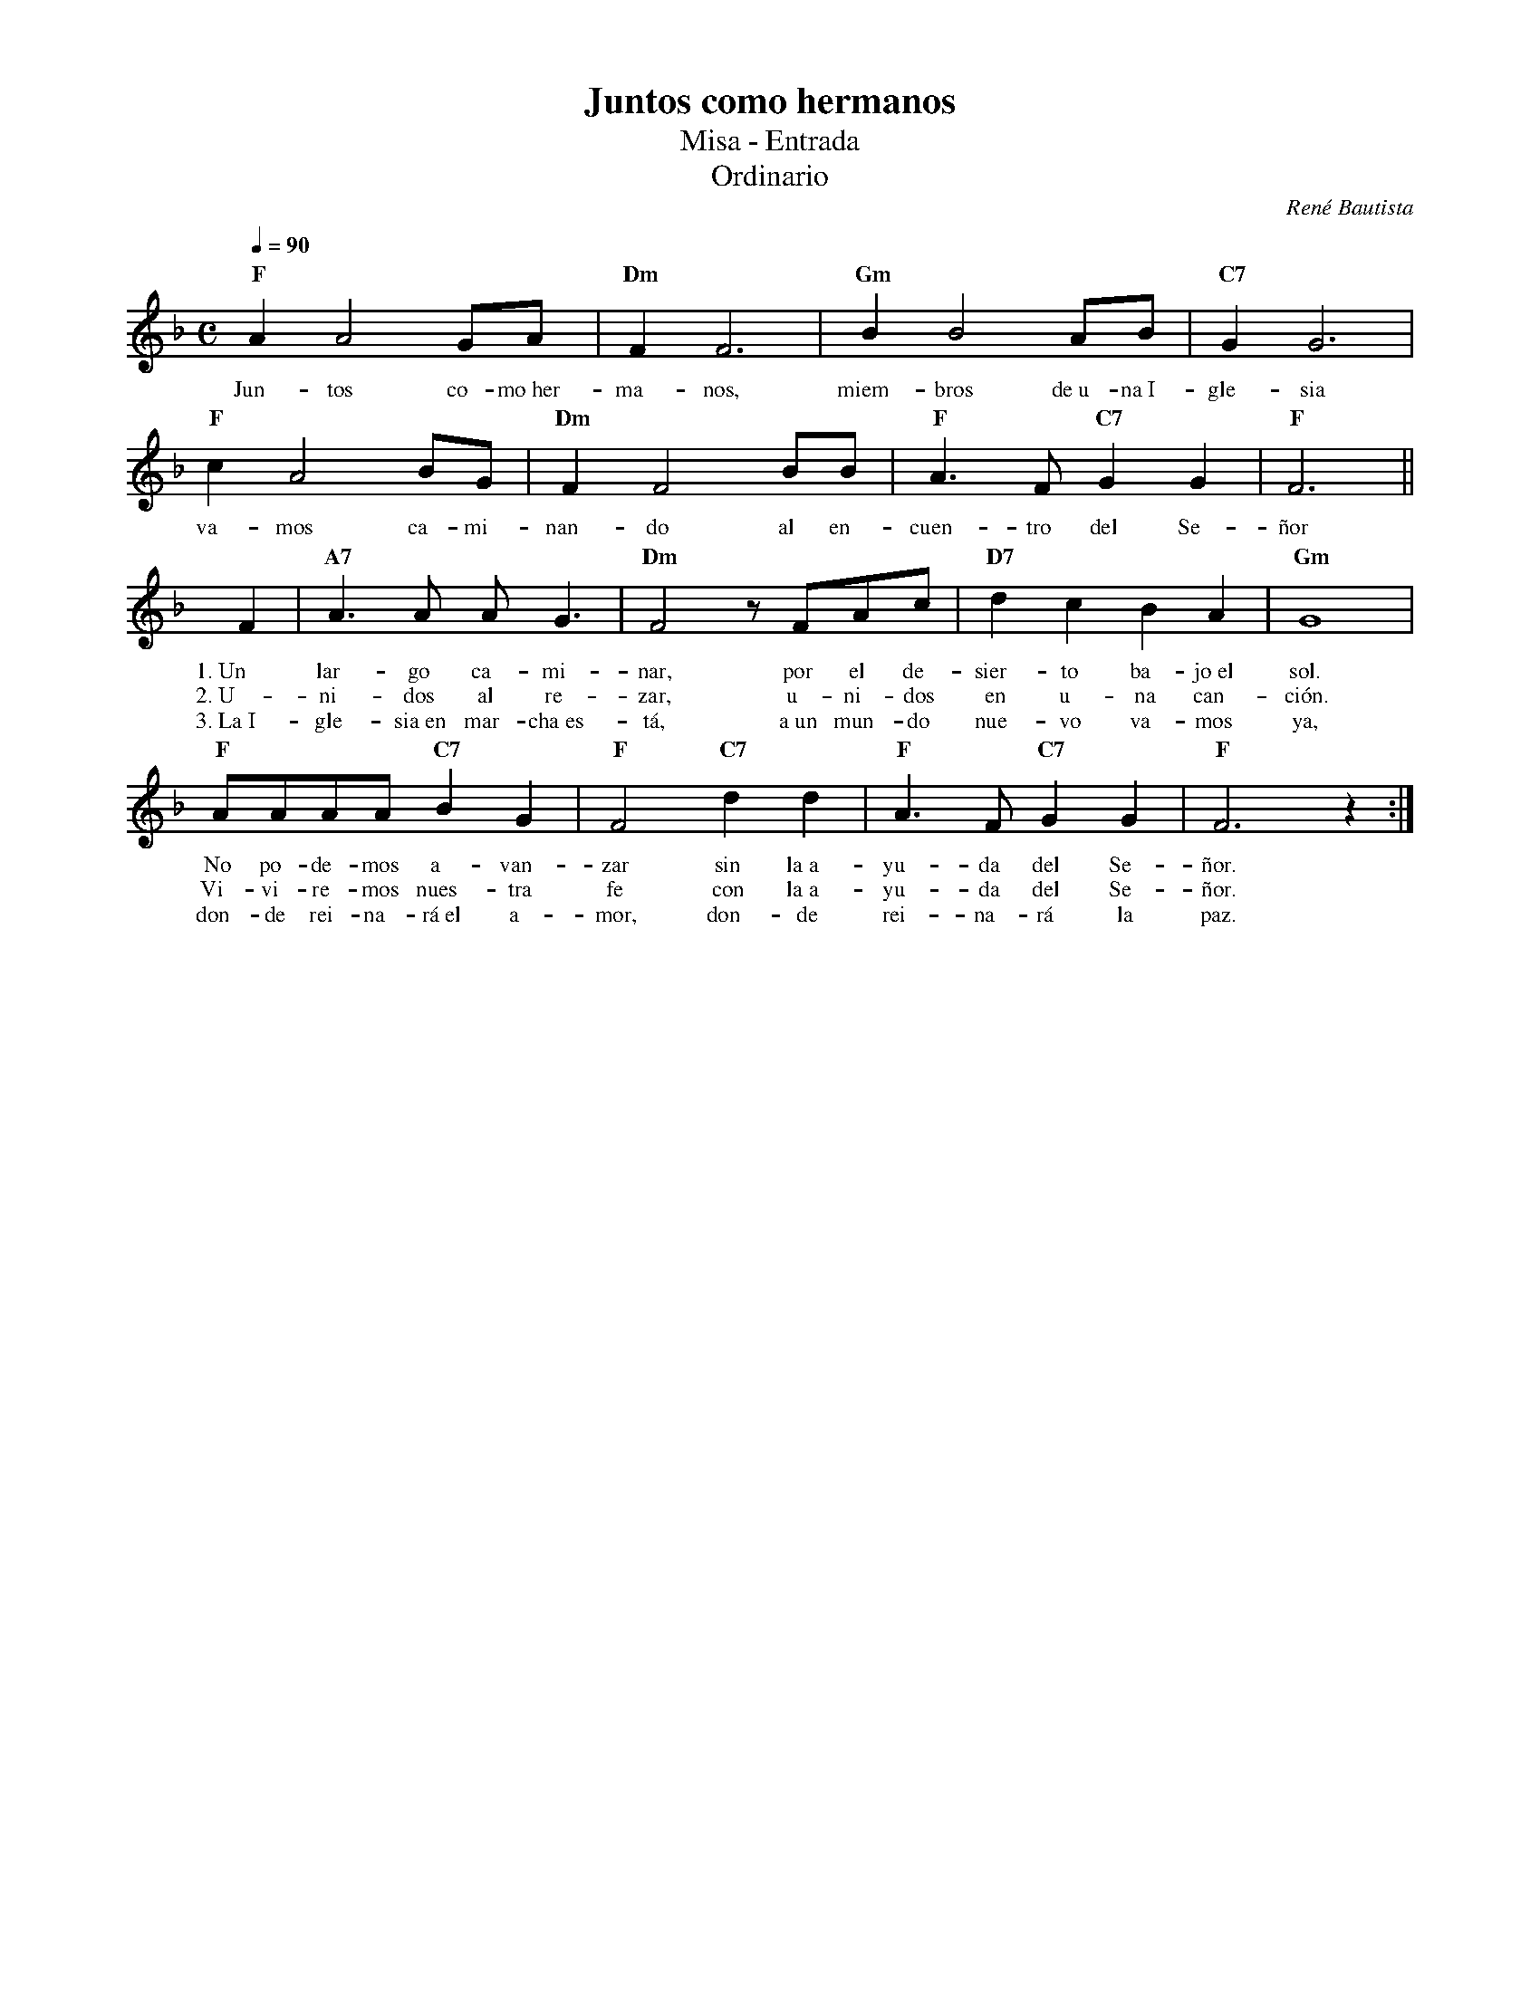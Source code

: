 %abc-2.2
%%MIDI program 74
%%topspace 0
%%composerspace 0
%%titlefont RomanBold 20
%%vocalfont Roman 12
%%composerfont RomanItalic 12
%%gchordfont RomanBold 12
%%tempofont RomanBold 12
%leftmargin 0.8cm
%rightmargin 0.8cm

X:1
T:Juntos como hermanos
T:Misa - Entrada
T:Ordinario
C:René Bautista
S:
M:C
L:1/8
Q:1/4=90
K:F
%
    "F"A2A4 GA | "Dm"F2F6 | "Gm"B2B4 AB | "C7"G2G6 |
w: Jun-tos co-mo~her-ma-nos, miem-bros de~u-na~I-gle-sia
    "F"c2A4 BG | "Dm"F2F4 BB | "F"A3F "C7"G2G2 | "F"F6 ||
w: va-mos ca-mi-nan-do al en-cuen-tro del Se-ñor
    F2 | "A7"A3A AG3 | "Dm"F4 zFAc | "D7"d2c2 B2A2 | "Gm"G8 |
w: 1.~Un lar-go ca-mi-nar, por el de-sier-to ba-jo~el sol.
w: 2.~U-ni-dos al re-zar, u-ni-dos en u-na can-ción.
w: 3.~La~I-gle-sia~en mar-cha~es-tá, a~un mun-do nue-vo va-mos ya,
    "F"AAAA "C7"B2G2 | "F"F4 "C7"d2d2 | "F"A3F "C7"G2G2 | "F"F6 z2 :|
w: No po-de-mos a-van-zar sin la~a-yu-da del Se-ñor.
w: Vi-vi-re-mos nues-tra fe con la~a-yu-da del Se-ñor.
w: don-de rei-na-rá~el a-mor, don-de rei-na-rá la paz.